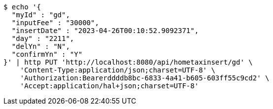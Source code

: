 [source,bash]
----
$ echo '{
  "myId" : "gd",
  "inputFee" : "30000",
  "insertDate" : "2023-04-26T00:10:52.9092371",
  "day" : "2211",
  "delYn" : "N",
  "confirmYn" : "Y"
}' | http PUT 'http://localhost:8080/api/hometaxinsert/gd' \
    'Content-Type:application/json;charset=UTF-8' \
    'Authorization:Bearerddddb8bc-6833-4a41-b605-603ff55c9cd2' \
    'Accept:application/hal+json;charset=UTF-8'
----